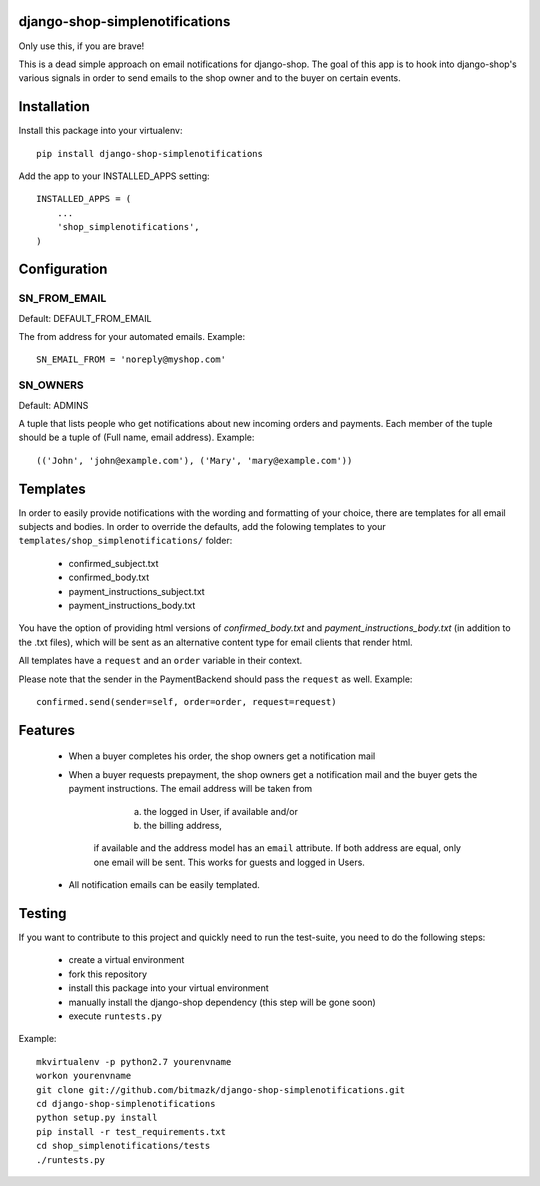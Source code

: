django-shop-simplenotifications
================================

Only use this, if you are brave!

This is a dead simple approach on email notifications for django-shop. The
goal of this app is to hook into django-shop's various signals in order to 
send emails to the shop owner and to the buyer on certain events.

Installation
=============

Install this package into your virtualenv::

  pip install django-shop-simplenotifications 

Add the app to your INSTALLED_APPS setting::

  INSTALLED_APPS = (
      ...
      'shop_simplenotifications',
  )

Configuration
==============

SN_FROM_EMAIL
++++++++++++++

Default: DEFAULT_FROM_EMAIL

The from address for your automated emails. Example::

  SN_EMAIL_FROM = 'noreply@myshop.com'

SN_OWNERS
++++++++++

Default: ADMINS

A tuple that lists people who get notifications about new incoming orders and
payments. Each member of the tuple should be a tuple of
(Full name, email address). Example::

  (('John', 'john@example.com'), ('Mary', 'mary@example.com'))

Templates
==========

In order to easily provide notifications with the wording and formatting of
your choice, there are templates for all email subjects and bodies. In order
to override the defaults, add the folowing templates to your
``templates/shop_simplenotifications/`` folder:

  * confirmed_subject.txt
  * confirmed_body.txt
  * payment_instructions_subject.txt
  * payment_instructions_body.txt

You have the option of providing html versions of `confirmed_body.txt` and
`payment_instructions_body.txt` (in addition to the .txt files), which will be
sent as an alternative content type for email clients that render html.

All templates have a ``request`` and an ``order`` variable in their context. 

Please note that the sender in the PaymentBackend should pass the ``request`` as well. 
Example::

  confirmed.send(sender=self, order=order, request=request)


Features
=========

  * When a buyer completes his order, the shop owners get a notification mail
  * When a buyer requests prepayment, the shop owners get a notification mail 
    and the buyer gets the payment instructions. The email address will be taken from 
		a) the logged in User, if available and/or 
		b) the billing address, 
	if available and the address model has an ``email`` attribute. If both address 
	are equal, only one email will be sent. This works for guests and logged in 
	Users. 
  * All notification emails can be easily templated.

Testing
========

If you want to contribute to this project and quickly need to run the
test-suite, you need to do the following steps:

  * create a virtual environment
  * fork this repository
  * install this package into your virtual environment
  * manually install the django-shop dependency (this step will be gone soon)
  * execute ``runtests.py``

Example::

  mkvirtualenv -p python2.7 yourenvname
  workon yourenvname
  git clone git://github.com/bitmazk/django-shop-simplenotifications.git
  cd django-shop-simplenotifications
  python setup.py install
  pip install -r test_requirements.txt
  cd shop_simplenotifications/tests
  ./runtests.py
